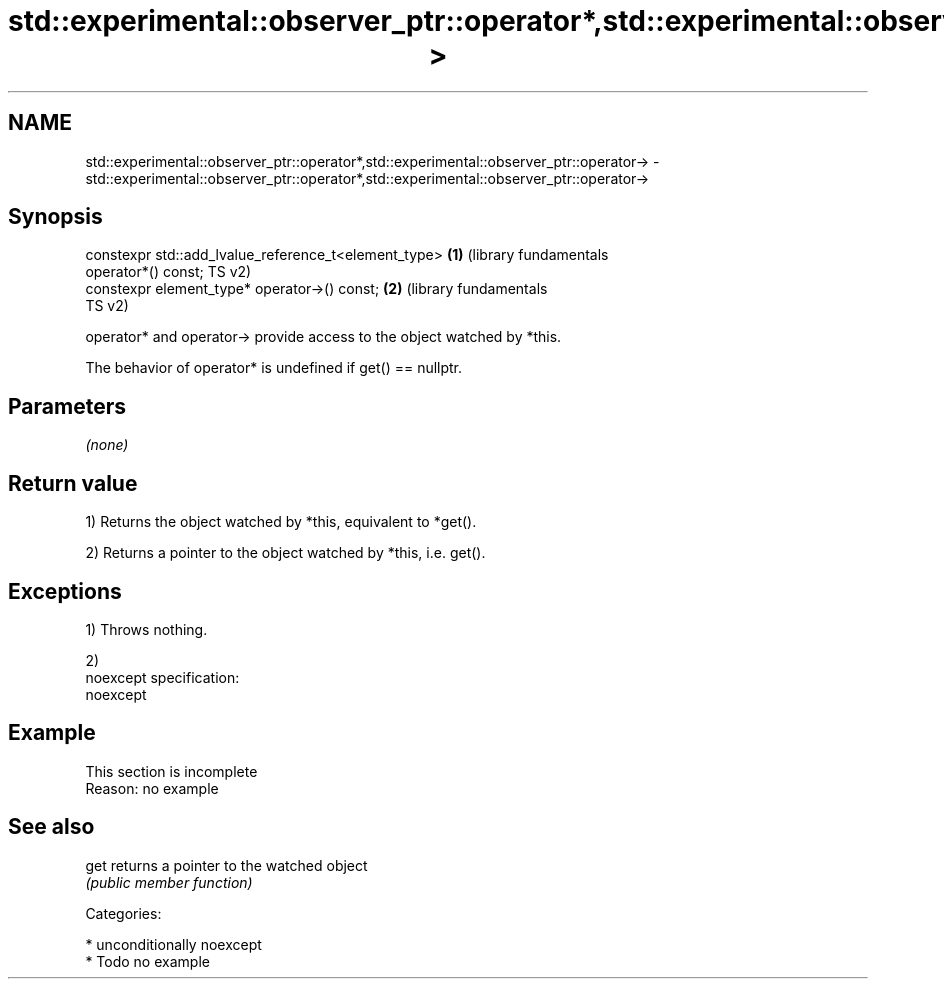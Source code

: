 .TH std::experimental::observer_ptr::operator*,std::experimental::observer_ptr::operator-> 3 "2017.04.02" "http://cppreference.com" "C++ Standard Libary"
.SH NAME
std::experimental::observer_ptr::operator*,std::experimental::observer_ptr::operator-> \- std::experimental::observer_ptr::operator*,std::experimental::observer_ptr::operator->

.SH Synopsis
   constexpr std::add_lvalue_reference_t<element_type>        \fB(1)\fP (library fundamentals
   operator*() const;                                             TS v2)
   constexpr element_type* operator->() const;                \fB(2)\fP (library fundamentals
                                                                  TS v2)

   operator* and operator-> provide access to the object watched by *this.

   The behavior of operator* is undefined if get() == nullptr.

.SH Parameters

   \fI(none)\fP

.SH Return value

   1) Returns the object watched by *this, equivalent to *get().

   2) Returns a pointer to the object watched by *this, i.e. get().

.SH Exceptions

   1) Throws nothing.

   2)
   noexcept specification:  
   noexcept
     

.SH Example

    This section is incomplete
    Reason: no example

.SH See also

   get returns a pointer to the watched object
       \fI(public member function)\fP 

   Categories:

     * unconditionally noexcept
     * Todo no example
